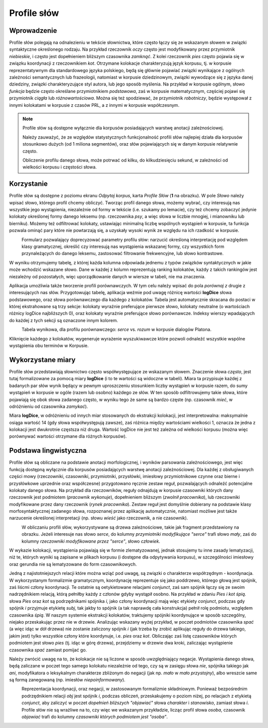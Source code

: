 Profile słów
^^^^^^^^^^^^

Wprowadzenie
============

Profile słów polegają na odnalezieniu w tekście słownictwa, które często łączy się ze wskazanym słowem w związki syntaktyczne określonego rodzaju. Na przykład rzeczownik *oczy* często jest modyfikowany przez przymiotnik *niebieskie*, i często jest dopełnieniem bliższym czasownika *zamknąć*. Z kolei rzeczownik *pies* często pojawia się w związku koordynacji z rzeczownikiem *kot*. Otrzymane kolokacje charakteryzują język korpusu, tj. w korpusie reprezentatywnym dla standardowego języka polskiego, będą się głównie pojawiać związki wynikające z ogólnych zależności semantycznych lub frazeologii, natomiast w korpusie dziedzinowym, związki wywodzące się z języka danej dziedziny, związki charakteryzujące styl autora, lub jego sposób myślenia. Na przykład w korpusie ogólnym, słowo *funkcja* będzie często określane przymiotnikiem *podstawowa*, zaś w korpusie matematycznym, częściej pojawi się przymiotnik *ciągła* lub *różnowartościowa*. Można się też spodziewać, że przymiotnik *robotniczy*, będzie występował z innymi kolokatami w korpusie z czasów PRL, a z innymi w korpusie współczesnym.


.. note::
    Profile słów są dostępne wyłącznie dla korpusów posiadających warstwę anotacji zależnościowej.

    Należy zauważyć, że ze względów statystycznych funkcjonalność profili słów najlepiej działa dla korpusów stosunkowo dużych (od 1 miliona segmentów), oraz słów pojawiających się w danym korpusie relatywnie często.

    Obliczenie profilu danego słowa, może potrwać od kilku, do kilkudziesięciu sekund, w zależności od wielkości korpusu i częstości słowa.

Korzystanie
===========


|image14|

Profile słów są dostępne z poziomu ekranu *Odpytaj korpus*, karta *Profile Słów* (**1** na obrazku). W pole *Słowo* należy wpisać słowo, którego profil chcemy obliczyć. Tworząc profil danego słowa, możemy wybrać, czy interesują nas wszystkie jego wystąpienia, niezależnie od formy w tekście (i.e. szukamy po lemacie), czy też chcemy zobaczyć jedynie kolokaty określonej formy danego leksemu (np. rzeczownika *psy*, a więc słowa w liczbie mnogiej, i mianowniku lub bierniku). Możemy też odfiltrować kolokaty, ustawiając minimalną liczbę wspólnych wystąpień w korpusie, ta funkcja pozwala ominąć pary które nie powtarzają się, a uzyskały wysoki wynik ze względu na ich rzadkość w korpusie.

|image17|
      Formularz pozwalający doprecyzować parametry profilu słów: narzucić określoną interpretację pod względem klasy gramatycznej, określić czy interesują nas wystąpienia wskazanej formy, czy wszystkich form przynależących do danego leksemu, zastosować filtrowanie frekwencyjne, lub słowo kontrastowe.

W wyniku otrzymujemy tabelę, z której każda kolumna odpowiada jednemu z typów związków syntaktycznych w jakie może wchodzić wskazane słowo. Dane w każdej z kolumn reprezentują ranking kolokatów, każdy z takich rankingów jest niezależny od pozostałych, więc uporządkowanie danych w wiersze w tabeli, nie ma znaczenia.

Aplikacja umożliwia także tworzenie profili porównawczych. W tym celu należy wpisać do pola *porównaj z* drugie z interesujących nas słów. Przygotowując tabelę, aplikacja weźmie pod uwagę różnicę wartości **logDice** słowa podstawowego, oraz słowa porównawczego dla każdego z kolokatów. Tabela jest automatycznie skracana do postaci w której ekstrahowane są trzy sekcje: kolokaty wyraźnie preferujące pierwsze słowo, kolokaty neutralne (o wartościach różnicy logDice najbliższych 0), oraz kolokaty wyraźnie preferujące słowo porównawcze. Indeksy wierszy wpadających do każdej z tych sekcji są oznaczone innym kolorem.

|image18|
      Tabela wynikowa, dla profilu porównawczego: *serce* vs. *rozum* w korpusie dialogów Platona.

Kliknięcie każdego z kolokatów, wygeneruje wyrażenie wyszukiwawcze które pozwoli odnaleźć wszystkie wspólne wystąpienia obu terminów w Korpusie.

Wykorzystane miary
====================

Profile słów przedstawiają słownictwo często współwystępujące ze wskazanym słowem. Znaczenie słowa *często*, jest tutaj formalizowane za pomocą miary **logDice** (i to te wartości są widoczne w tabeli). Miara ta przypisuje każdej z badanych par słów wynik będący w pewnym uproszczeniu stosunkiem liczby wystąpień w korpusie razem, do sumy wystąpień w korpusie w ogóle (razem lub osobno) każdego ze słów. W ten sposób odfiltrowujemy takie słowa, które pojawiają się obok słowa zadanego często, w wyniku tego że same są bardzo częste (np. czasownik *mieć*, w odróżnieniu od czasownika *zamykać*).

Miara **logDice**, w odróżnieniu od innych miar stosowanych do ekstrakcji kolokacji, jest interpretowalna: maksymalnie osiąga wartość 14 (gdy słowa współwystępują zawsze), zaś różnica między wartościami wielkości 1, oznacza że jedna z kolokacji jest dwukrotnie częstsza niż druga. Wartość logDice nie jest też zależna od wielkości korpusu (można więc porównywać wartości otrzymane dla różnych korpusów).

Podstawa lingwistyczna
=============================

Profile słów są obliczane na podstawie anotacji morfologicznej, i wyników parsowania zależnościowego, jest więc funkcją dostępną wyłącznie dla korpusów posiadających warstwę anotacji zależnościowej. Dla każdej z obsługiwanych części mowy (rzeczowniki, czasowniki, przymiotniki, przysłówki, imiesłowy przymiotnikowe czynne oraz bierne i przysłówkowe uprzednie oraz współczesne) przygotowano ręcznie zestaw reguł, pozwalających odnaleźć potencjalne kolokaty danego słowa. Na przykład dla rzeczowników, reguły odnajdują w korpusie czasowniki których dany rzeczownik jest podmiotem (*pracownik wykonuje*), dopełnieniem bliższym (*zwolnił pracownika*), lub rzeczowniki modyfikowane przez dany rzeczownik (*rynek pracownika*). Zestaw reguł jest domyślnie dobierany na podstawie klasy morfosyntaktycznej zadanego słowa, rozpoznanej przez aplikację automatycznie, natomiast możliwe jest także narzucenie określonej interpretacji (np. słowu *wieść* jako rzeczownik, a nie czasownik).

|image15|
      W obliczaniu profili słów, wykorzystywane są drzewa zależnościowe, takie jak fragment przedstawiony na obrazku. Jeżeli interesuje nas słowo *serce*, do kolumny *przymiotniki modyfikujące "serce"* trafi słowo *mały*, zaś do kolumny *rzeczowniki modyfikowane przez "serce"*, słowo *człowiek*.

W wykazie kolokacji, wystąpienia pojawiają się w formie zlematyzowanej, jednak stosujemy tu inne zasady lematyzacji, niż te, których wyniki są zapisane w plikach korpusu (i dostępne dla odpytywania korpusu), w szczególności imiesłowy oraz gerundia nie są lematyzowane do form czasownikowych.


Jedną z najistotniejszych relacji które można wziąć pod uwagę, są związki o charakterze współrzędnym - koordynacja. W wykorzystanym formalizmie gramatycznym, koordynację reprezentuje się jako poddrzewo, którego głową jest spójnik, zaś liścmi człony koordynacji. Te ostatnie są oetykietowane relacjami *conjunct*, zaś sam spójnik łączy się ze swoim nadrzędnikiem relacją, którą pełniłby każdy z członów gdyby wystąpił osobno. Na przykład w zdaniu *Pies i kot śpią.* słowa *Pies* oraz *kot* są podrzędnikami spójnika *i*, jako człony koordynacji mają więc etykiety *conjunct*, podczas gdy spójnik *i* przyjmuje etykietę *subj*, tak jakby to spójnik (a tak naprawdę cała konstrukcja) pełnił rolę podmiotu, względem czasownika *śpią*. W naszym systemie ekstrakcji kolokatów, traktujemy spójniki koordynujące w sposób szczególny, niejako przeskakując przez nie w drzewie. Analizując wskazany wyżej przykład, w poczet podmiotów czasownika *spać* (a więc idąc w dół drzewa) nie zostanie zaliczony spójnik *i* (jak trzeba by zrobić aplikując reguły do drzewa takiego, jakim jest) tylko wszystkie człony które koordynuje, i.e. *pies* oraz *kot*. Obliczając zaś listę czasowników których podmiotem jest słowo *pies* (tj. idąc w górę drzewa), przejdziemy w drzewie dwa kroki, zaliczając wystąpienie czasownika *spać* zamiast pomijać go.

Należy zwrócić uwagę na to, że kolokacje nie są liczone w sposób uwzględniający negacje. Wystąpienia danego słowa, będą zaliczane w poczet tego samego kolokatu niezależnie od tego, czy są w zasięgu słowa *nie*, spójnika takiego jak *ani*, modyfikatora o leksykalnym charakterze zbliżonym do negacji (jak np. *mało* w *mało przystojny*), albo wreszcie same są formą zanegowaną (np. imiesłów *niepoinformowany*).

|image16|
      Reprezentacja koordynacji, oraz negacji, w zastosowanym formalizmie składniowym. Ponieważ bezpośrednim podrzędnikiem relacji *obj* jest spójnik *i*, podczas obliczeń, przeskakujemy o poziom niżej, po relacjach z etykietą *conjunct*, aby zaliczyć w poczet *dopełnień bliższych "objawiać"* słowa *charakter* i *stanowisko*, zamiast słowa *i*. Profile słów nie są wrażliwe na to, czy więc we wskazanym przykładzie, licząc profil słowa *osoba*, czasownik *objawiać* trafi do kolumny *czasowniki których podmiotem jest "osoba"*.

.. |image14| image:: img/instrukcja/14.png
   :class: center-block
.. |image15| image:: img/instrukcja/15.png
   :class: center-block
.. |image16| image:: img/instrukcja/16.png
   :class: center-block
.. |image17| image:: img/instrukcja/17.png
   :class: center-block
.. |image18| image:: img/instrukcja/18.png
   :class: center-block

